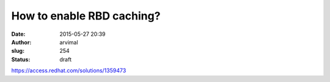 How to enable RBD caching?
##########################
:date: 2015-05-27 20:39
:author: arvimal
:slug: 254
:status: draft

https://access.redhat.com/solutions/1359473
